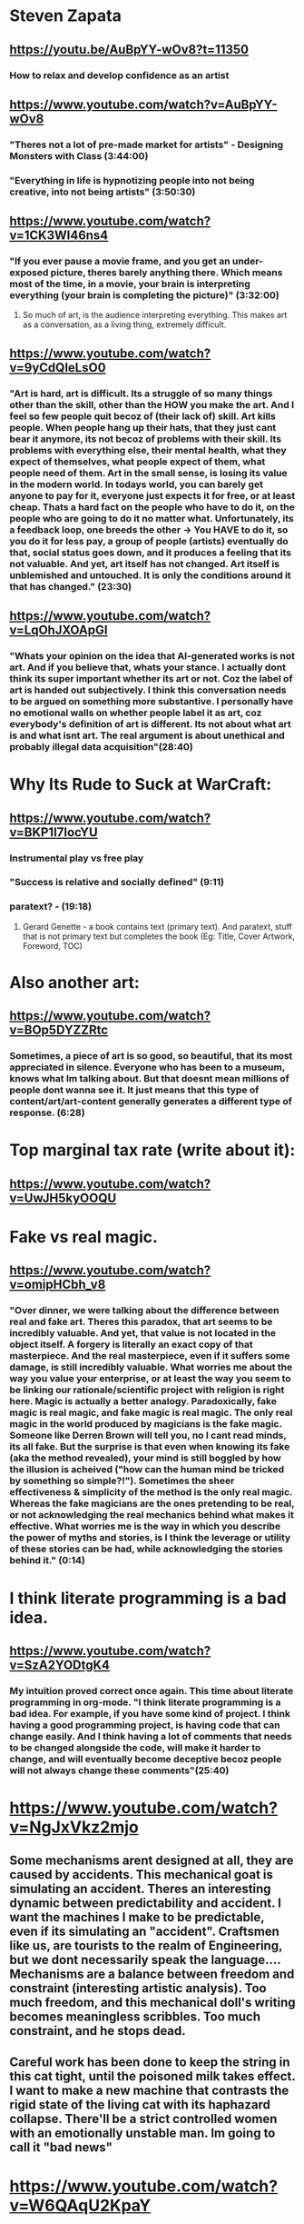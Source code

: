 * Steven Zapata
** https://youtu.be/AuBpYY-wOv8?t=11350
*** How to relax and develop confidence as an artist
** https://www.youtube.com/watch?v=AuBpYY-wOv8
*** "Theres not a lot of pre-made market for artists" - Designing Monsters with Class (3:44:00)
*** "Everything in life is hypnotizing people into not being creative, into not being artists" (3:50:30)
** https://www.youtube.com/watch?v=1CK3WI46ns4
*** "If you ever pause a movie frame, and you get an under-exposed picture, theres barely anything there. Which means most of the time, in a movie, your brain is interpreting everything (your brain is completing the picture)" (3:32:00)
**** So much of art, is the audience interpreting everything. This makes art as a conversation, as a living thing, extremely difficult.
** https://www.youtube.com/watch?v=9yCdQleLsO0
*** "Art is hard, art is difficult. Its a struggle of so many things other than the skill, other than the HOW you make the art. And I feel so few people quit becoz of (their lack of) skill. Art kills people. When people hang up their hats, that they just cant bear it anymore, its not becoz of problems with their skill. Its problems with everything else, their mental health, what they expect of themselves, what people expect of them, what people need of them. Art in the small sense, is losing its value in the modern world. In todays world, you can barely get anyone to pay for it, everyone just expects it for free, or at least cheap. Thats a hard fact on the people who have to do it, on the people who are going to do it no matter what. Unfortunately, its a feedback loop, one breeds the other -> You HAVE to do it, so you do it for less pay, a group of people (artists) eventually do that, social status goes down, and it produces a feeling that its not valuable. And yet, art itself has not changed. Art itself is unblemished and untouched. It is only the conditions around it that has changed." (23:30)
** https://www.youtube.com/watch?v=LqOhJXOApGI
*** "Whats your opinion on the idea that AI-generated works is not art. And if you believe that, whats your stance. I actually dont think its super important whether its art or not. Coz the label of art is handed out subjectively. I think this conversation needs to be argued on something more substantive. I personally have no emotional walls on whether people label it as art, coz everybody's definition of art is different. Its not about what art is and what isnt art. The real argument is about unethical and probably illegal data acquisition"(28:40)
* Why Its Rude to Suck at WarCraft:
** https://www.youtube.com/watch?v=BKP1I7IocYU
*** Instrumental play vs free play
*** "Success is relative and socially defined" (9:11)
*** paratext? - (19:18)
**** Gerard Genette - a book contains text (primary text). And paratext, stuff that is not primary text but completes the book (Eg: Title, Cover Artwork, Foreword, TOC)
* Also another art:
** https://www.youtube.com/watch?v=BOp5DYZZRtc
*** Sometimes, a piece of art is so good, so beautiful, that its most appreciated in silence. Everyone who has been to a museum, knows what Im talking about. But that doesnt mean millions of people dont wanna see it. It just means that this type of content/art/art-content generally generates a different type of response. (6:28)
* Top marginal tax rate (write about it):
** https://www.youtube.com/watch?v=UwJH5kyOOQU
* Fake vs real magic.
** https://www.youtube.com/watch?v=omipHCbh_v8
*** "Over dinner, we were talking about the difference between real and fake art. Theres this paradox, that art seems to be incredibly valuable. And yet, that value is not located in the object itself. A forgery is literally an exact copy of that masterpiece. And the real masterpiece, even if it suffers some damage, is still incredibly valuable. What worries me about the way you value your enterprise, or at least the way you seem to be linking our rationale/scientific project with religion is right here. Magic is actually a better analogy. Paradoxically, fake magic is real magic, and fake magic is real magic. The only real magic in the world produced by magicians is the fake magic. Someone like Derren Brown will tell you, no I cant read minds, its all fake. But the surprise is that even when knowing its fake (aka the method revealed), your mind is still boggled by how the illusion is acheived ("how can the human mind be tricked by something so simple?!"). Sometimes the sheer effectiveness & simplicity of the method is the only real magic. Whereas the fake magicians are the ones pretending to be real, or not acknowledging the real mechanics behind what makes it effective. What worries me is the way in which you describe the power of myths and stories, is I think the leverage or utility of these stories can be had, while acknowledging the stories behind it." (0:14)
* I think literate programming is a bad idea.
** https://www.youtube.com/watch?v=SzA2YODtgK4
*** My intuition proved correct once again. This time about literate programming in org-mode. "I think literate programming is a bad idea. For example, if you have some kind of project. I think having a good programming project, is having code that can change easily. And I think having a lot of comments that needs to be changed alongside the code, will make it harder to change, and will eventually become deceptive becoz people will not always change these comments"(25:40)
* https://www.youtube.com/watch?v=NgJxVkz2mjo
** Some mechanisms arent designed at all, they are caused by accidents. This mechanical goat is simulating an accident. Theres an interesting dynamic between predictability and accident. I want the machines I make to be predictable, even if its simulating an "accident". Craftsmen like us, are tourists to the realm of Engineering, but we dont necessarily speak the language.... Mechanisms are a balance between freedom and constraint (interesting artistic analysis). Too much freedom, and this mechanical doll's writing becomes meaningless scribbles. Too much constraint, and he stops dead.
** Careful work has been done to keep the string in this cat tight, until the poisoned milk takes effect. I want to make a new machine that contrasts the rigid state of the living cat with its haphazard collapse. There'll be a strict controlled women with an emotionally unstable man. Im going to call it "bad news"
* https://www.youtube.com/watch?v=W6QAqU2KpaY
** Noam Chomsky destroying a libertarian.
** Why "increase in standards of living" is not a good justification for Capitalism.
** There was rising "standards of living" in slave societies. As well as rising standards of loving during Hitlers rise to power.
** Slaves were often had much better living during the 19th century than the 18th century. Is that an argument for slavery. No, its a TERRIBLE argument.
** You give the same arguments of "economic growth" for Stalinism. There was very substantial economic growth during the Soviet Union. It was once the 2nd world until 1989, then it became the 3rd world due to Capitalist Reforms. Theyve had 10 years of Capitalist Reforms which have pushed them right back into the 3rd world where they came from. In fact, Western leaders were in fact annoyed by the success achieved in the Soviet Union before that, they didnt really care about the atrocities committed. In fact, President Harry Truman admired Stalin, called him an honest man. The West didnt really care about the atrocities in Russia.
** "If our Capitalist system is so bad, why hasnt there been better greater movements to challenge it".
*** Answer: There have ALWAYS been challenges.For example, we have a very violent labor history. Hundreds of American workers were being killed right into late 30's, in the process to finally get labor right. There have been very extensive challenges through the 50's. In the 60's, the whole thing blew up, and many concessions had to be made. And it continues.
*** Even the "challenges" argument is bad. Slavery went on for centuries and centuries without any challenge. Did that justify slavery? In fact, the slave owners were giving arguments like yours. Read arguments by George Fitzhugh, who was the leading the spokesperson for slave owners in the South.
*** He had pretty powerful arguments. "Look, the reason you Northerners were against slavery coz youre anti-Negroe racists. We on the other hand, are not racists. We believe you should take care of your subjects, so we treat them nicely. Like an analogy with car. If I buy and you rent a car, which car will look better in the long term. Obviously an owned car, coz it will be taken care of. While when you rent a car, you can just throw it away when youre dont with it, and get a better one. ". Hence, similar arguments were used for the right to own a slave.
* https://www.youtube.com/watch?v=qu0yNdnjeAU
** Write about this one. Simply, class discrimination doesnt really replace racial discrimination in any shape or form. Certainly, in America. class oppression is used as a tool to perform racial oppression. Interesting how human nature has not changed.
* https://www.youtube.com/watch?v=u4kMUk7sCUs
** The UNIX war saga (7:30)
** SCO files 4 lawsuits against several companies that used Linux. Claiming the Linux source code belonged to them (copyright)
** SCO source division - plain evil. They were going around to Linux customers, primarily in the corporate space and charging them 699 US dollars per CPU to be using Linux.
* https://www.youtube.com/watch?v=MM6GzlhJrxw
** You dont think Gold can be manipulated. So you think Gold has some intrinsic value that paper money does not. Why instead of Gold, we cant have Iron as the standard. Whats the difference between Gold and Iron? Why not use something that people ACTUALLY consume, like water, or something more valuable like trees. You understand, there's no intrinsic value to Gold, its just at one point people accepted "yeah, ill take payment in Gold". Just like paper money, its an agreed medium between people exchanging stuff.... Sorry dude, we're gonna do Iron, you can keep your Gold. We're gonna do Iron, Iron is so much cooler, you can soften it with heat, you can harden it, you can anneal it. Transform it into a blade, shape it into an artwork. You can keep your Gold, Gold is boring. (6:15)
* https://www.youtube.com/watch?v=6aRRyfCZxD4
** Atheism.
* https://www.youtube.com/watch?v=CFRhGnuXG-4
** Programming
** Methods to denest
*** Extraction
*** Inversion
**** Inversion is super-super simple. If you are over-thinking about it, youre doing it wrong. You just move the unhappy/negative block up, making it first.
* https://www.youtube.com/watch?v=iQ3o94o9PPQ
** A book that depiects or describes sex acts or positions, doesnt teach children how to perform those acts. Anymore so than a book that describes the civil war teaches children how to start a civil war (15:45x)
* Never confuse education with intelligence, you can have a PhD and still be an idiot.
** Richard P. Feynman
